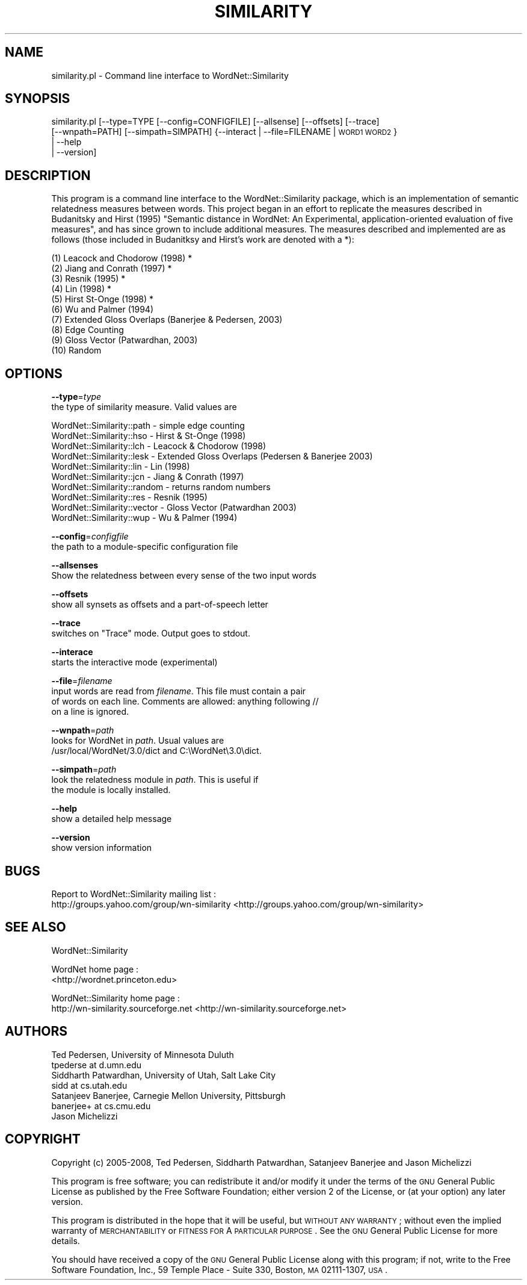 .\" Automatically generated by Pod::Man 2.23 (Pod::Simple 3.14)
.\"
.\" Standard preamble:
.\" ========================================================================
.de Sp \" Vertical space (when we can't use .PP)
.if t .sp .5v
.if n .sp
..
.de Vb \" Begin verbatim text
.ft CW
.nf
.ne \\$1
..
.de Ve \" End verbatim text
.ft R
.fi
..
.\" Set up some character translations and predefined strings.  \*(-- will
.\" give an unbreakable dash, \*(PI will give pi, \*(L" will give a left
.\" double quote, and \*(R" will give a right double quote.  \*(C+ will
.\" give a nicer C++.  Capital omega is used to do unbreakable dashes and
.\" therefore won't be available.  \*(C` and \*(C' expand to `' in nroff,
.\" nothing in troff, for use with C<>.
.tr \(*W-
.ds C+ C\v'-.1v'\h'-1p'\s-2+\h'-1p'+\s0\v'.1v'\h'-1p'
.ie n \{\
.    ds -- \(*W-
.    ds PI pi
.    if (\n(.H=4u)&(1m=24u) .ds -- \(*W\h'-12u'\(*W\h'-12u'-\" diablo 10 pitch
.    if (\n(.H=4u)&(1m=20u) .ds -- \(*W\h'-12u'\(*W\h'-8u'-\"  diablo 12 pitch
.    ds L" ""
.    ds R" ""
.    ds C` ""
.    ds C' ""
'br\}
.el\{\
.    ds -- \|\(em\|
.    ds PI \(*p
.    ds L" ``
.    ds R" ''
'br\}
.\"
.\" Escape single quotes in literal strings from groff's Unicode transform.
.ie \n(.g .ds Aq \(aq
.el       .ds Aq '
.\"
.\" If the F register is turned on, we'll generate index entries on stderr for
.\" titles (.TH), headers (.SH), subsections (.SS), items (.Ip), and index
.\" entries marked with X<> in POD.  Of course, you'll have to process the
.\" output yourself in some meaningful fashion.
.ie \nF \{\
.    de IX
.    tm Index:\\$1\t\\n%\t"\\$2"
..
.    nr % 0
.    rr F
.\}
.el \{\
.    de IX
..
.\}
.\"
.\" Accent mark definitions (@(#)ms.acc 1.5 88/02/08 SMI; from UCB 4.2).
.\" Fear.  Run.  Save yourself.  No user-serviceable parts.
.    \" fudge factors for nroff and troff
.if n \{\
.    ds #H 0
.    ds #V .8m
.    ds #F .3m
.    ds #[ \f1
.    ds #] \fP
.\}
.if t \{\
.    ds #H ((1u-(\\\\n(.fu%2u))*.13m)
.    ds #V .6m
.    ds #F 0
.    ds #[ \&
.    ds #] \&
.\}
.    \" simple accents for nroff and troff
.if n \{\
.    ds ' \&
.    ds ` \&
.    ds ^ \&
.    ds , \&
.    ds ~ ~
.    ds /
.\}
.if t \{\
.    ds ' \\k:\h'-(\\n(.wu*8/10-\*(#H)'\'\h"|\\n:u"
.    ds ` \\k:\h'-(\\n(.wu*8/10-\*(#H)'\`\h'|\\n:u'
.    ds ^ \\k:\h'-(\\n(.wu*10/11-\*(#H)'^\h'|\\n:u'
.    ds , \\k:\h'-(\\n(.wu*8/10)',\h'|\\n:u'
.    ds ~ \\k:\h'-(\\n(.wu-\*(#H-.1m)'~\h'|\\n:u'
.    ds / \\k:\h'-(\\n(.wu*8/10-\*(#H)'\z\(sl\h'|\\n:u'
.\}
.    \" troff and (daisy-wheel) nroff accents
.ds : \\k:\h'-(\\n(.wu*8/10-\*(#H+.1m+\*(#F)'\v'-\*(#V'\z.\h'.2m+\*(#F'.\h'|\\n:u'\v'\*(#V'
.ds 8 \h'\*(#H'\(*b\h'-\*(#H'
.ds o \\k:\h'-(\\n(.wu+\w'\(de'u-\*(#H)/2u'\v'-.3n'\*(#[\z\(de\v'.3n'\h'|\\n:u'\*(#]
.ds d- \h'\*(#H'\(pd\h'-\w'~'u'\v'-.25m'\f2\(hy\fP\v'.25m'\h'-\*(#H'
.ds D- D\\k:\h'-\w'D'u'\v'-.11m'\z\(hy\v'.11m'\h'|\\n:u'
.ds th \*(#[\v'.3m'\s+1I\s-1\v'-.3m'\h'-(\w'I'u*2/3)'\s-1o\s+1\*(#]
.ds Th \*(#[\s+2I\s-2\h'-\w'I'u*3/5'\v'-.3m'o\v'.3m'\*(#]
.ds ae a\h'-(\w'a'u*4/10)'e
.ds Ae A\h'-(\w'A'u*4/10)'E
.    \" corrections for vroff
.if v .ds ~ \\k:\h'-(\\n(.wu*9/10-\*(#H)'\s-2\u~\d\s+2\h'|\\n:u'
.if v .ds ^ \\k:\h'-(\\n(.wu*10/11-\*(#H)'\v'-.4m'^\v'.4m'\h'|\\n:u'
.    \" for low resolution devices (crt and lpr)
.if \n(.H>23 .if \n(.V>19 \
\{\
.    ds : e
.    ds 8 ss
.    ds o a
.    ds d- d\h'-1'\(ga
.    ds D- D\h'-1'\(hy
.    ds th \o'bp'
.    ds Th \o'LP'
.    ds ae ae
.    ds Ae AE
.\}
.rm #[ #] #H #V #F C
.\" ========================================================================
.\"
.IX Title "SIMILARITY 1"
.TH SIMILARITY 1 "2008-05-30" "perl v5.12.4" "User Contributed Perl Documentation"
.\" For nroff, turn off justification.  Always turn off hyphenation; it makes
.\" way too many mistakes in technical documents.
.if n .ad l
.nh
.SH "NAME"
similarity.pl \- Command line interface to WordNet::Similarity
.SH "SYNOPSIS"
.IX Header "SYNOPSIS"
similarity.pl [\-\-type=TYPE [\-\-config=CONFIGFILE] [\-\-allsense] [\-\-offsets] [\-\-trace] 
              [\-\-wnpath=PATH] [\-\-simpath=SIMPATH] {\-\-interact | \-\-file=FILENAME | \s-1WORD1\s0 \s-1WORD2\s0}
              | \-\-help
              | \-\-version]
.SH "DESCRIPTION"
.IX Header "DESCRIPTION"
This program is a command line interface to the WordNet::Similarity
package, which is an implementation of semantic relatedness measures   
between words. This project began in an effort to replicate the measures 
described in Budanitsky and Hirst (1995) \*(L"Semantic distance in WordNet:  
An Experimental, application-oriented evaluation of five measures\*(R", and
has since grown to include additional measures.  The measures described 
and implemented are as follows (those included in Budanitksy and Hirst's
work are denoted with a *):
.PP
.Vb 10
\&   (1) Leacock and Chodorow (1998) *
\&   (2) Jiang and Conrath (1997) *
\&   (3) Resnik (1995) *
\&   (4) Lin (1998) *
\&   (5) Hirst St\-Onge (1998) *
\&   (6) Wu and Palmer (1994)
\&   (7) Extended Gloss Overlaps (Banerjee & Pedersen, 2003)
\&   (8) Edge Counting 
\&   (9) Gloss Vector (Patwardhan, 2003)
\&   (10) Random
.Ve
.SH "OPTIONS"
.IX Header "OPTIONS"
\&\fB\-\-type\fR=\fItype\fR
    the type of similarity measure.  Valid values are
.PP
.Vb 10
\&    WordNet::Similarity::path \- simple edge counting
\&    WordNet::Similarity::hso \- Hirst & St\-Onge (1998)
\&    WordNet::Similarity::lch \- Leacock & Chodorow (1998)
\&    WordNet::Similarity::lesk \- Extended Gloss Overlaps (Pedersen & Banerjee 2003)
\&    WordNet::Similarity::lin \- Lin (1998)
\&    WordNet::Similarity::jcn \- Jiang & Conrath (1997)
\&    WordNet::Similarity::random \- returns random numbers
\&    WordNet::Similarity::res \- Resnik (1995)
\&    WordNet::Similarity::vector \- Gloss Vector (Patwardhan 2003)
\&    WordNet::Similarity::wup \- Wu & Palmer (1994)
.Ve
.PP
\&\fB\-\-config\fR=\fIconfigfile\fR
    the path to a module-specific configuration file
.PP
\&\fB\-\-allsenses\fR
    Show the relatedness between every sense of the two input words
.PP
\&\fB\-\-offsets\fR
    show all synsets as offsets and a part-of-speech letter
.PP
\&\fB\-\-trace\fR
    switches on \*(L"Trace\*(R" mode.  Output goes to stdout.
.PP
\&\fB\-\-interace\fR
    starts the interactive mode (experimental)
.PP
\&\fB\-\-file\fR=\fIfilename\fR
    input words are read from \fIfilename\fR.  This file must contain a pair
    of words on each line.  Comments are allowed: anything following //
    on a line is ignored.
.PP
\&\fB\-\-wnpath\fR=\fIpath\fR
    looks for WordNet in \fIpath\fR. Usual values are
    /usr/local/WordNet/3.0/dict and C:\eWordNet\e3.0\edict.
.PP
\&\fB\-\-simpath\fR=\fIpath\fR
    look the relatedness module in \fIpath\fR.  This is useful if
    the module is locally installed.
.PP
\&\fB\-\-help\fR
    show a detailed help message
.PP
\&\fB\-\-version\fR
    show version information
.SH "BUGS"
.IX Header "BUGS"
Report to WordNet::Similarity mailing list :
 http://groups.yahoo.com/group/wn\-similarity <http://groups.yahoo.com/group/wn-similarity>
.SH "SEE ALSO"
.IX Header "SEE ALSO"
WordNet::Similarity
.PP
WordNet home page : 
 <http://wordnet.princeton.edu>
.PP
WordNet::Similarity home page :
 http://wn\-similarity.sourceforge.net <http://wn-similarity.sourceforge.net>
.SH "AUTHORS"
.IX Header "AUTHORS"
.Vb 2
\& Ted Pedersen, University of Minnesota Duluth
\& tpederse at d.umn.edu
\&
\& Siddharth Patwardhan, University of Utah, Salt Lake City
\& sidd at cs.utah.edu
\&
\& Satanjeev Banerjee, Carnegie Mellon University, Pittsburgh
\& banerjee+ at cs.cmu.edu
\&
\& Jason Michelizzi
.Ve
.SH "COPYRIGHT"
.IX Header "COPYRIGHT"
Copyright (c) 2005\-2008, Ted Pedersen, Siddharth Patwardhan, Satanjeev
Banerjee and Jason Michelizzi
.PP
This program is free software; you can redistribute it and/or modify it
under the terms of the \s-1GNU\s0 General Public License as published by the
Free Software Foundation; either version 2 of the License, or (at your
option) any later version.
.PP
This program is distributed in the hope that it will be useful, but
\&\s-1WITHOUT\s0 \s-1ANY\s0 \s-1WARRANTY\s0; without even the implied warranty of \s-1MERCHANTABILITY\s0
or \s-1FITNESS\s0 \s-1FOR\s0 A \s-1PARTICULAR\s0 \s-1PURPOSE\s0. See the \s-1GNU\s0 General Public License
for more details.
.PP
You should have received a copy of the \s-1GNU\s0 General Public License along
with this program; if not, write to the Free Software Foundation, Inc.,
59 Temple Place \- Suite 330, Boston, \s-1MA\s0 02111\-1307, \s-1USA\s0.
